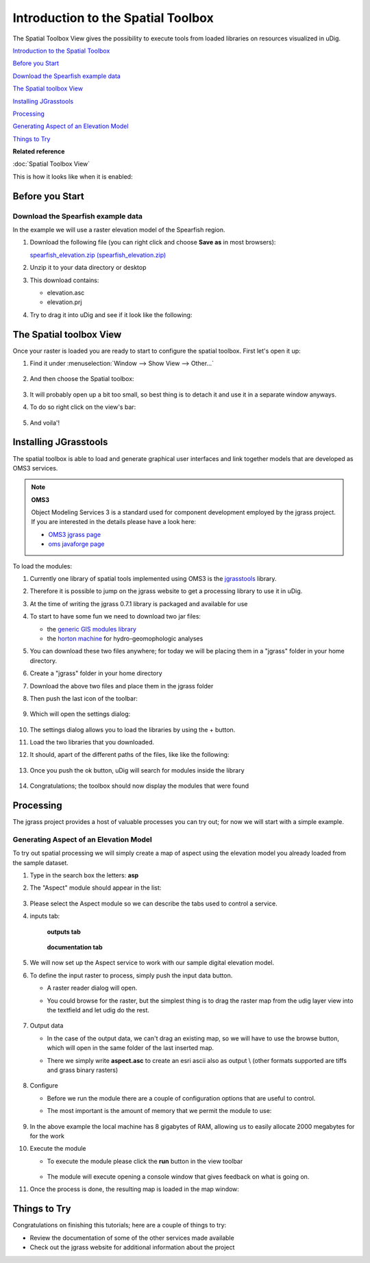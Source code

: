 Introduction to the Spatial Toolbox
-----------------------------------

The Spatial Toolbox View gives the possibility to execute tools from loaded libraries on resources
visualized in uDig.

`Introduction to the Spatial Toolbox`_

`Before you Start`_

`Download the Spearfish example data`_

`The Spatial toolbox View`_

`Installing JGrasstools`_

`Processing`_

`Generating Aspect of an Elevation Model`_

`Things to Try`_


**Related reference**

:doc:`Spatial Toolbox View`


This is how it looks like when it is enabled:

.. figure:: /images/introduction_to_the_spatial_toolbox/omsbox.png
   :width: 80%
   :align: center
   :alt: 

Before you Start
~~~~~~~~~~~~~~~~

Download the Spearfish example data
^^^^^^^^^^^^^^^^^^^^^^^^^^^^^^^^^^^

In the example we will use a raster elevation model of the Spearfish region. 

#. Download the following file (you can right click and choose **Save as** in most browsers):

   `spearfish_elevation.zip (spearfish_elevation.zip) <http://jgrasstools.googlecode.com/files/spearfish_elevation.zip>`_

#. Unzip it to your data directory or desktop
#. This download contains:

   -  elevation.asc
   -  elevation.prj

#. Try to drag it into uDig and see if it look like the following:

.. figure:: /images/introduction_to_the_spatial_toolbox/elevation.png
   :width: 80%
   :alt: 

The Spatial toolbox View
~~~~~~~~~~~~~~~~~~~~~~~~

Once your raster is loaded you are ready to start to configure the spatial toolbox. First let's open
it up:

#. Find it under :menuselection:`Window --> Show View --> Other...`

   .. figure:: /images/introduction_to_the_spatial_toolbox/spatial_toolbox_01.png
      :width: 80%
      :alt:

#. And then choose the Spatial toolbox:

   .. figure:: /images/introduction_to_the_spatial_toolbox/spatial_toolbox_02.png
      :alt:

#. It will probably open up a bit too small, so best thing is to detach it and use it in a separate 
   window anyways.
   
#. To do so right click on the view's bar:

   .. figure:: /images/introduction_to_the_spatial_toolbox/spatial_toolbox_03.png
      :width: 80%
      :alt:
   
#. And voila'!

   .. figure:: /images/introduction_to_the_spatial_toolbox/spatial_toolbox_04.png
      :width: 80%
      :alt:

Installing JGrasstools
~~~~~~~~~~~~~~~~~~~~~~

The spatial toolbox is able to load and generate graphical user interfaces and link together models
that are developed as OMS3 services.

.. note::
   **OMS3**

   Object Modeling Services 3 is a standard used for component development employed by the jgrass
   project. If you are interested in the details please have a look here:

   * `OMS3 jgrass page <http://code.google.com/p/jgrasstools/wiki/OMS3>`_
   * `oms javaforge page <http://www.javaforge.com/project/oms>`_

To load the modules:

#. Currently one library of spatial tools implemented using OMS3 is the
   `jgrasstools <http://www.jgrasstools.org/>`_ library.
#. Therefore it is possible to jump on the jgrass website to get a processing library to use it in
   uDig.
#. At the time of writing the jgrass 0.7.1 library is packaged and available for use
#. To start to have some fun we need to download two jar files:

   -  the `generic GIS modules library <http://jgrasstools.googlecode.com/files/jgt-jgrassgears-0.7.2.jar>`_
   -  the `horton machine <http://jgrasstools.googlecode.com/files/jgt-hortonmachine-0.7.2.jar>`_
      for hydro-geomophologic analyses

#. You can download these two files anywhere; for today we will be placing them in a "jgrass" folder
   in your home directory.
#. Create a "jgrass" folder in your home directory
#. Download the above two files and place them in the jgrass folder
#. Then push the last icon of the toolbar:

   .. figure:: /images/introduction_to_the_spatial_toolbox/spatial_toolbox_05.png
      :alt:
   
#. Which will open the settings dialog:

   .. figure:: /images/introduction_to_the_spatial_toolbox/spatial_toolbox_06.png
      :alt:

#. The settings dialog allows you to load the libraries by using the + button.
#. Load the two libraries that you downloaded.
#. It should, apart of the different paths of the files, like like the following:

   .. figure:: /images/introduction_to_the_spatial_toolbox/spatial_toolbox_07.png
      :alt:
   
#. Once you push the ok button, uDig will search for modules inside the library

   .. figure:: /images/introduction_to_the_spatial_toolbox/spatial_toolbox_08.png
      :alt:

#. Congratulations; the toolbox should now display the modules that were found

   .. figure:: /images/introduction_to_the_spatial_toolbox/spatial_toolbox_09.png
      :alt:

Processing
~~~~~~~~~~

The jgrass project provides a host of valuable processes you can try out; for now we will start with
a simple example.

Generating Aspect of an Elevation Model
^^^^^^^^^^^^^^^^^^^^^^^^^^^^^^^^^^^^^^^

To try out spatial processing we will simply create a map of aspect using the elevation model you
already loaded from the sample dataset.

#. Type in the search box the letters: **asp**
#. The "Aspect" module should appear in the list:

   .. figure:: /images/introduction_to_the_spatial_toolbox/spatial_toolbox_10.png
      :width: 80%
      :alt:
   
#. Please select the Aspect module so we can describe the tabs used to control a service.
#. inputs tab:

   .. figure:: /images/introduction_to_the_spatial_toolbox/spatial_toolbox_11.png
      :width: 80%
      :alt:


   .. figure:: /images/introduction_to_the_spatial_toolbox/spatial_toolbox_12.png
      :width: 80%

      **outputs tab**


   .. figure:: /images/introduction_to_the_spatial_toolbox/spatial_toolbox_13.png      
      :width: 80%

      **documentation tab**


#. We will now set up the Aspect service to work with our sample digital elevation model.
#. To define the input raster to process, simply push the input data button.

   -  A raster reader dialog will open.
   -  You could browse for the raster, but the simplest thing is to drag the raster map from the
      udig layer view into the textfield and let udig do the rest.

      .. figure:: /images/introduction_to_the_spatial_toolbox/spatial_toolbox_14.png
	     :width: 80%

#. Output data

   -  In the case of the output data, we can't drag an existing map, so we will have to use the
      browse button, which will open in the same folder of the last inserted map.
   -  There we simply write **aspect.asc** to create an esri ascii also as output \\ (other formats
      supported are tiffs and grass binary rasters)
	  
      .. figure:: /images/introduction_to_the_spatial_toolbox/spatial_toolbox_15.png
	     :width: 80%

#. Configure

   -  Before we run the module there are a couple of configuration options that are useful to
      control.
   -  The most important is the amount of memory that we permit the module to use:
      
	  .. figure:: /images/introduction_to_the_spatial_toolbox/spatial_toolbox_16.png


#. In the above example the local machine has 8 gigabytes of RAM, allowing us to easily allocate
   2000 megabytes for for the work
#. Execute the module

   -  To execute the module please click the **run** button in the view toolbar
      
      .. figure:: /images/introduction_to_the_spatial_toolbox/spatial_toolbox_17.png

	  
   -  The module will execute opening a console window that gives feedback on what is going on.

#. Once the process is done, the resulting map is loaded in the map window:

   .. figure:: /images/introduction_to_the_spatial_toolbox/spatial_toolbox_18.png
      :width: 80%

Things to Try
~~~~~~~~~~~~~

Congratulations on finishing this tutorials; here are a couple of things to try:

-  Review the documentation of some of the other services made available
-  Check out the jgrass website for additional information about the project
